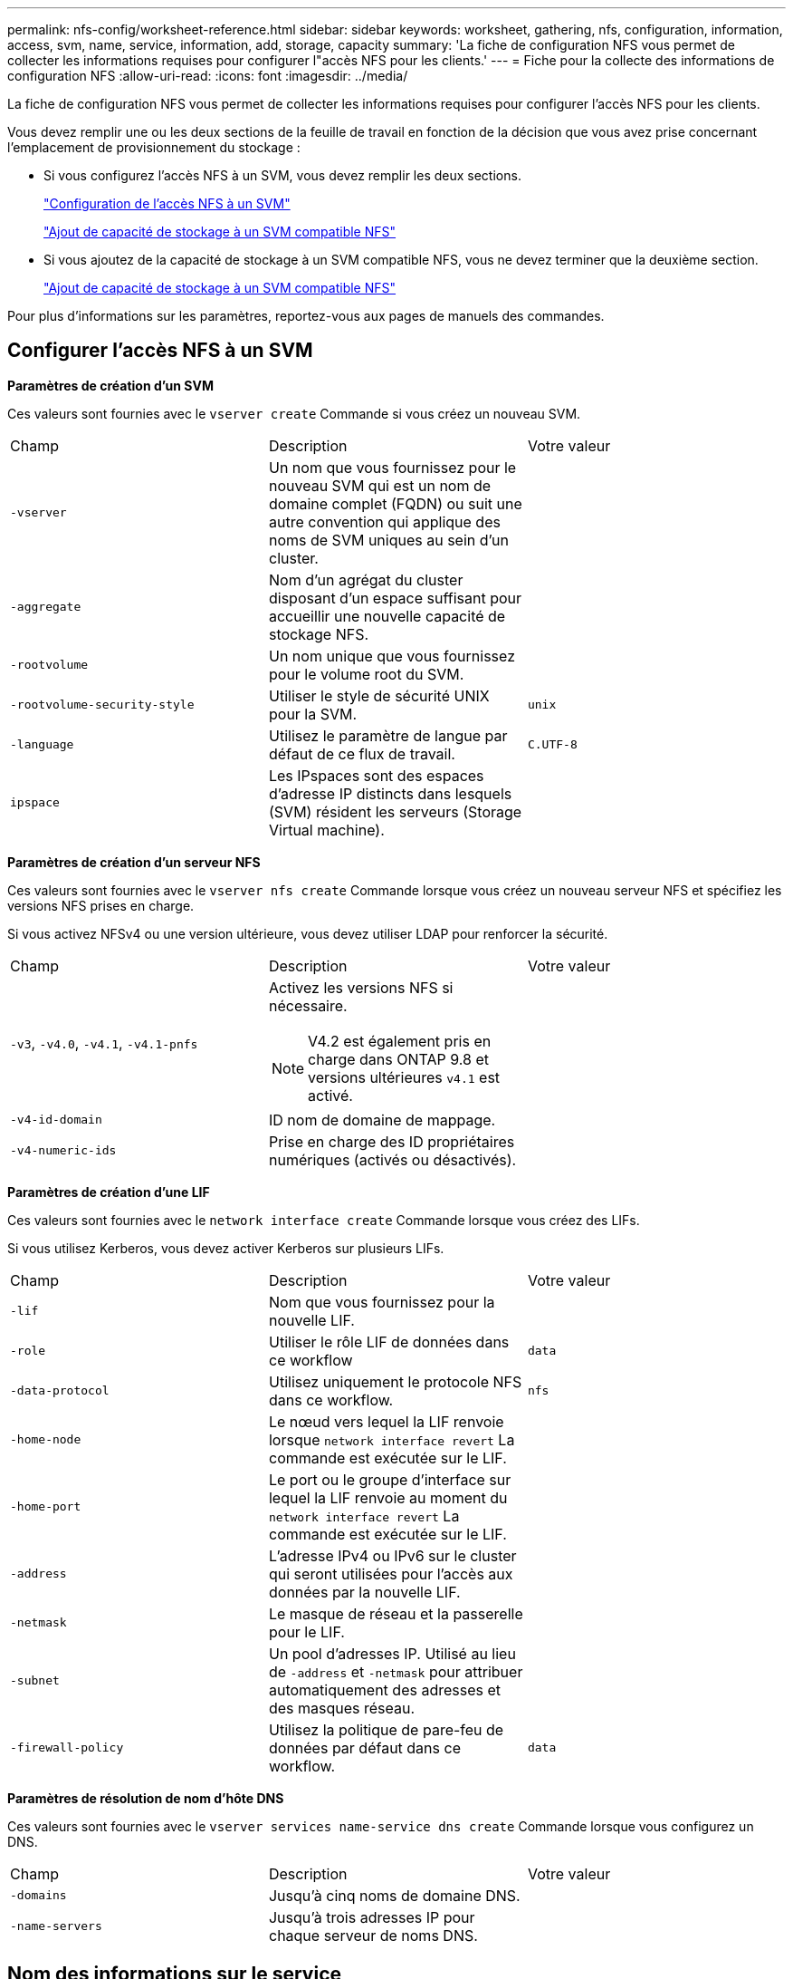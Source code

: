 ---
permalink: nfs-config/worksheet-reference.html 
sidebar: sidebar 
keywords: worksheet, gathering, nfs, configuration, information, access, svm, name, service, information, add, storage, capacity 
summary: 'La fiche de configuration NFS vous permet de collecter les informations requises pour configurer l"accès NFS pour les clients.' 
---
= Fiche pour la collecte des informations de configuration NFS
:allow-uri-read: 
:icons: font
:imagesdir: ../media/


[role="lead"]
La fiche de configuration NFS vous permet de collecter les informations requises pour configurer l'accès NFS pour les clients.

Vous devez remplir une ou les deux sections de la feuille de travail en fonction de la décision que vous avez prise concernant l'emplacement de provisionnement du stockage :

* Si vous configurez l'accès NFS à un SVM, vous devez remplir les deux sections.
+
link:worksheet-reference.html#configuring-nfs-access-to-an-svm["Configuration de l'accès NFS à un SVM"]

+
link:worksheet-reference.html#adding-storage-capacity-to-an-nfs-enabled-svm["Ajout de capacité de stockage à un SVM compatible NFS"]

* Si vous ajoutez de la capacité de stockage à un SVM compatible NFS, vous ne devez terminer que la deuxième section.
+
link:worksheet-reference.html#adding-storage-capacity-to-an-nfs-enabled-svm["Ajout de capacité de stockage à un SVM compatible NFS"]



Pour plus d'informations sur les paramètres, reportez-vous aux pages de manuels des commandes.



== Configurer l'accès NFS à un SVM

*Paramètres de création d'un SVM*

Ces valeurs sont fournies avec le `vserver create` Commande si vous créez un nouveau SVM.

|===


| Champ | Description | Votre valeur 


 a| 
`-vserver`
 a| 
Un nom que vous fournissez pour le nouveau SVM qui est un nom de domaine complet (FQDN) ou suit une autre convention qui applique des noms de SVM uniques au sein d'un cluster.
 a| 



 a| 
`-aggregate`
 a| 
Nom d'un agrégat du cluster disposant d'un espace suffisant pour accueillir une nouvelle capacité de stockage NFS.
 a| 



 a| 
`-rootvolume`
 a| 
Un nom unique que vous fournissez pour le volume root du SVM.
 a| 



 a| 
`-rootvolume-security-style`
 a| 
Utiliser le style de sécurité UNIX pour la SVM.
 a| 
`unix`



 a| 
`-language`
 a| 
Utilisez le paramètre de langue par défaut de ce flux de travail.
 a| 
`C.UTF-8`



 a| 
`ipspace`
 a| 
Les IPspaces sont des espaces d'adresse IP distincts dans lesquels (SVM) résident les serveurs (Storage Virtual machine).
 a| 

|===
*Paramètres de création d'un serveur NFS*

Ces valeurs sont fournies avec le `vserver nfs create` Commande lorsque vous créez un nouveau serveur NFS et spécifiez les versions NFS prises en charge.

Si vous activez NFSv4 ou une version ultérieure, vous devez utiliser LDAP pour renforcer la sécurité.

|===


| Champ | Description | Votre valeur 


 a| 
`-v3`, `-v4.0`, `-v4.1`, `-v4.1-pnfs`
 a| 
Activez les versions NFS si nécessaire.


NOTE: V4.2 est également pris en charge dans ONTAP 9.8 et versions ultérieures `v4.1` est activé.
 a| 



 a| 
`-v4-id-domain`
 a| 
ID nom de domaine de mappage.
 a| 



 a| 
`-v4-numeric-ids`
 a| 
Prise en charge des ID propriétaires numériques (activés ou désactivés).
 a| 

|===
*Paramètres de création d'une LIF*

Ces valeurs sont fournies avec le `network interface create` Commande lorsque vous créez des LIFs.

Si vous utilisez Kerberos, vous devez activer Kerberos sur plusieurs LIFs.

|===


| Champ | Description | Votre valeur 


 a| 
`-lif`
 a| 
Nom que vous fournissez pour la nouvelle LIF.
 a| 



 a| 
`-role`
 a| 
Utiliser le rôle LIF de données dans ce workflow
 a| 
`data`



 a| 
`-data-protocol`
 a| 
Utilisez uniquement le protocole NFS dans ce workflow.
 a| 
`nfs`



 a| 
`-home-node`
 a| 
Le nœud vers lequel la LIF renvoie lorsque `network interface revert` La commande est exécutée sur le LIF.
 a| 



 a| 
`-home-port`
 a| 
Le port ou le groupe d'interface sur lequel la LIF renvoie au moment du `network interface revert` La commande est exécutée sur le LIF.
 a| 



 a| 
`-address`
 a| 
L'adresse IPv4 ou IPv6 sur le cluster qui seront utilisées pour l'accès aux données par la nouvelle LIF.
 a| 



 a| 
`-netmask`
 a| 
Le masque de réseau et la passerelle pour le LIF.
 a| 



 a| 
`-subnet`
 a| 
Un pool d'adresses IP. Utilisé au lieu de `-address` et `-netmask` pour attribuer automatiquement des adresses et des masques réseau.
 a| 



 a| 
`-firewall-policy`
 a| 
Utilisez la politique de pare-feu de données par défaut dans ce workflow.
 a| 
`data`

|===
*Paramètres de résolution de nom d'hôte DNS*

Ces valeurs sont fournies avec le `vserver services name-service dns create` Commande lorsque vous configurez un DNS.

|===


| Champ | Description | Votre valeur 


 a| 
`-domains`
 a| 
Jusqu'à cinq noms de domaine DNS.
 a| 



 a| 
`-name-servers`
 a| 
Jusqu'à trois adresses IP pour chaque serveur de noms DNS.
 a| 

|===


== Nom des informations sur le service

*Paramètres pour la création d'utilisateurs locaux*

Vous fournissez ces valeurs si vous créez des utilisateurs locaux à l'aide de l' `vserver services name-service unix-user create` commande. Si vous configurez des utilisateurs locaux en chargeant un fichier contenant des utilisateurs UNIX à partir d'un URI (Uniform Resource identifier), vous n'avez pas besoin de spécifier ces valeurs manuellement.

|===


|  | Nom d'utilisateur `(-user)` | ID d'utilisateur `(-id)` | ID de groupe `(-primary-gid)` | Nom complet `(-full-name)` 


 a| 
Exemple
 a| 
je johnm
 a| 
123
 a| 
100
 a| 
John Miller



 a| 
1
 a| 
 a| 
 a| 
 a| 



 a| 
2
 a| 
 a| 
 a| 
 a| 



 a| 
3
 a| 
 a| 
 a| 
 a| 



 a| 
...
 a| 
 a| 
 a| 
 a| 



 a| 
n
 a| 
 a| 
 a| 
 a| 

|===
*Paramètres de création de groupes locaux*

Vous fournissez ces valeurs si vous créez des groupes locaux à l'aide de l' `vserver services name-service unix-group create` commande. Si vous configurez des groupes locaux en chargeant un fichier contenant des groupes UNIX à partir d'un URI, vous n'avez pas besoin de spécifier ces valeurs manuellement.

|===


|  | Nom du groupe (`-name`) | ID de groupe (`-id`) 


 a| 
Exemple
 a| 
Ingénierie
 a| 
100



 a| 
1
 a| 
 a| 



 a| 
2
 a| 
 a| 



 a| 
3
 a| 
 a| 



 a| 
...
 a| 
 a| 



 a| 
n
 a| 
 a| 

|===
*Paramètres pour NIS*

Ces valeurs sont fournies avec le `vserver services name-service nis-domain create` commande.

[NOTE]
====
À partir de ONTAP 9.2, le champ `-nis-servers` remplace le champ `-servers`. Ce nouveau champ peut prendre un nom d'hôte ou une adresse IP pour le serveur NIS.

====
|===


| Champ | Description | Votre valeur 


 a| 
`-domain`
 a| 
Domaine NIS que la SVM utilisera pour les recherches de noms.
 a| 



 a| 
`-active`
 a| 
Serveur de domaine NIS actif.
 a| 
`true` ou `false`



 a| 
`-servers`
 a| 
ONTAP 9.0, 9.1 : une ou plusieurs adresses IP des serveurs NIS utilisés par la configuration de domaine NIS.
 a| 



 a| 
`-nis-servers`
 a| 
ONTAP 9.2 : liste séparée par des virgules d'adresses IP et de noms d'hôte pour les serveurs NIS utilisés par la configuration de domaine.
 a| 

|===
*Paramètres pour LDAP*

Ces valeurs sont fournies avec le `vserver services name-service ldap client create` commande.

Vous aurez également besoin d'un certificat d'autorité de certification racine auto-signé `.pem` fichier.

[NOTE]
====
À partir de ONTAP 9.2, le champ `-ldap-servers` remplace le champ `-servers`. Ce nouveau champ peut prendre un nom d'hôte ou une adresse IP pour le serveur LDAP.

====
|===
| Champ | Description | Votre valeur 


 a| 
`-vserver`
 a| 
Le nom du SVM pour lequel vous souhaitez créer une configuration client LDAP.
 a| 



 a| 
`-client-config`
 a| 
Nom que vous attribuez pour la nouvelle configuration du client LDAP.
 a| 



 a| 
`-servers`
 a| 
ONTAP 9.0, 9.1 : un ou plusieurs serveurs LDAP par adresse IP dans une liste séparée par des virgules.
 a| 



 a| 
`-ldap-servers`
 a| 
ONTAP 9.2 : liste séparée par des virgules d'adresses IP et de noms d'hôte pour les serveurs LDAP.
 a| 



 a| 
`-query-timeout`
 a| 
Utilisez la valeur par défaut `3` secondes pour ce flux de travail.
 a| 
`3`



 a| 
`-min-bind-level`
 a| 
Niveau d'authentification de liaison minimum. La valeur par défaut est `anonymous`. Doit être réglé sur `sasl` si la signature et le chiffrement sont configurés.
 a| 



 a| 
`-preferred-ad-servers`
 a| 
Un ou plusieurs serveurs Active Directory préférés par adresse IP dans une liste délimitée par des virgules.
 a| 



 a| 
`-ad-domain`
 a| 
Domaine Active Directory.
 a| 



 a| 
`-schema`
 a| 
Le modèle de schéma à utiliser. Vous pouvez utiliser un schéma par défaut ou personnalisé.
 a| 



 a| 
`-port`
 a| 
Utilisez le port de serveur LDAP par défaut `389` pour ce flux de travail.
 a| 
`389`



 a| 
`-bind-dn`
 a| 
Nom distinctif de l'utilisateur Bind.
 a| 



 a| 
`-base-dn`
 a| 
Nom distinctif de base. La valeur par défaut est `""` (racine).
 a| 



 a| 
`-base-scope`
 a| 
Utilisez l'étendue de recherche de base par défaut `subnet` pour ce flux de travail.
 a| 
`subnet`



 a| 
`-session-security`
 a| 
Active la signature ou la signature et le chiffrement LDAP. La valeur par défaut est `none`.
 a| 



 a| 
`-use-start-tls`
 a| 
Active LDAP sur TLS. La valeur par défaut est `false`.
 a| 

|===
*Paramètres d'authentification Kerberos*

Ces valeurs sont fournies avec le `vserver nfs kerberos realm create` commande. Certaines valeurs diffèrent selon que vous utilisez Microsoft Active Directory en tant que serveur KDC (Key distribution Center), MIT ou autre serveur KDC UNIX.

|===


| Champ | Description | Votre valeur 


 a| 
`-vserver`
 a| 
La SVM qui communiquera avec le KDC.
 a| 



 a| 
`-realm`
 a| 
Le domaine Kerberos.
 a| 



 a| 
`-clock-skew`
 a| 
Inclinaison de l'horloge autorisée entre les clients et les serveurs.
 a| 



 a| 
`-kdc-ip`
 a| 
Adresse IP KDC.
 a| 



 a| 
`-kdc-port`
 a| 
Numéro de port KDC.
 a| 



 a| 
`-adserver-name`
 a| 
Microsoft KDC uniquement : nom du serveur AD.
 a| 



 a| 
`-adserver-ip`
 a| 
Microsoft KDC uniquement : adresse IP du serveur AD.
 a| 



 a| 
`-adminserver-ip`
 a| 
UNIX KDC uniquement : adresse IP du serveur d'administration.
 a| 



 a| 
`-adminserver-port`
 a| 
UNIX KDC uniquement : numéro de port du serveur d'administration.
 a| 



 a| 
`-passwordserver-ip`
 a| 
UNIX KDC uniquement : adresse IP du serveur de mots de passe.
 a| 



 a| 
`-passwordserver-port`
 a| 
UNIX KDC uniquement : port du serveur de mots de passe.
 a| 



 a| 
`-kdc-vendor`
 a| 
Fournisseur KDC.
 a| 
{ `Microsoft` | `Other` }



 a| 
`-comment`
 a| 
Tout commentaire souhaité.
 a| 

|===
Ces valeurs sont fournies avec le `vserver nfs kerberos interface enable` commande.

|===


| Champ | Description | Votre valeur 


 a| 
`-vserver`
 a| 
Le nom du SVM pour lequel vous souhaitez créer une configuration Kerberos.
 a| 



 a| 
`-lif`
 a| 
La LIF de données sur laquelle vous activez Kerberos. Vous pouvez activer Kerberos sur plusieurs LIFs.
 a| 



 a| 
`-spn`
 a| 
Le nom du principe de service (SPN)
 a| 



 a| 
`-permitted-enc-types`
 a| 
Les types de chiffrement autorisés pour Kerberos sur NFS ; `aes-256` est recommandé en fonction des capacités du client.
 a| 



 a| 
`-admin-username`
 a| 
Les informations d'identification de l'administrateur KDC pour récupérer la clé secrète SPN directement à partir du KDC. Un mot de passe est requis
 a| 



 a| 
`-keytab-uri`
 a| 
Le fichier keytab du KDC contenant la clé SPN si vous ne disposez pas d'informations d'identification administrateur KDC.
 a| 



 a| 
`-ou`
 a| 
L'unité organisationnelle sous laquelle le compte du serveur Microsoft Active Directory sera créé lorsque vous activez Kerberos à l'aide d'un Royaume pour Microsoft KDC.
 a| 

|===


== Ajout de capacité de stockage à un SVM compatible NFS

*Paramètres de création de règles et de politiques d'exportation*

Ces valeurs sont fournies avec le `vserver export-policy create` commande.

|===


| Champ | Description | Votre valeur 


 a| 
`-vserver`
 a| 
Nom du SVM qui hébergera le nouveau volume.
 a| 



 a| 
`-policyname`
 a| 
Nom que vous fournissez pour une nouvelle export-policy.
 a| 

|===
Vous fournissez ces valeurs pour chaque règle avec le `vserver export-policy rule create` commande.

|===


| Champ | Description | Votre valeur 


 a| 
`-clientmatch`
 a| 
Spécification de correspondance du client.
 a| 



 a| 
`-ruleindex`
 a| 
Position de la règle d'exportation dans la liste des règles.
 a| 



 a| 
`-protocol`
 a| 
Utiliser NFS dans ce flux de production.
 a| 
`nfs`



 a| 
`-rorule`
 a| 
Méthode d'authentification pour l'accès en lecture seule.
 a| 



 a| 
`-rwrule`
 a| 
Méthode d'authentification pour l'accès en lecture-écriture.
 a| 



 a| 
`-superuser`
 a| 
Méthode d'authentification pour l'accès superutilisateur.
 a| 



 a| 
`-anon`
 a| 
ID utilisateur auquel les utilisateurs anonymes sont mappés.
 a| 

|===
Vous devez créer une ou plusieurs règles pour chaque export-policy.

|===


| `*-ruleindex*` | `*-clientmatch*` | `*-rorule*` | `*-rwrule*` | `*-superuser*` | `*-anon*` 


 a| 
Exemples
 a| 
0.0.0.0/0,@rootaccess_netgroup
 a| 
toutes
 a| 
krb5
 a| 
system
 a| 
65534



 a| 
1
 a| 
 a| 
 a| 
 a| 
 a| 



 a| 
2
 a| 
 a| 
 a| 
 a| 
 a| 



 a| 
3
 a| 
 a| 
 a| 
 a| 
 a| 



 a| 
...
 a| 
 a| 
 a| 
 a| 
 a| 



 a| 
n
 a| 
 a| 
 a| 
 a| 
 a| 

|===
*Paramètres de création d'un volume*

Ces valeurs sont fournies avec le `volume create` commande si vous créez un volume à la place d'un qtree.

|===


| Champ | Description | Votre valeur 


 a| 
`-vserver`
 a| 
Nom d'un SVM nouveau ou existant qui hébergera le nouveau volume.
 a| 



 a| 
`-volume`
 a| 
Un nom descriptif unique que vous fournissez pour le nouveau volume.
 a| 



 a| 
`-aggregate`
 a| 
Nom d'un agrégat du cluster disposant d'un espace suffisant pour le nouveau volume NFS.
 a| 



 a| 
`-size`
 a| 
Un entier que vous fournissez pour la taille du nouveau volume.
 a| 



 a| 
`-user`
 a| 
Nom ou ID de l'utilisateur défini en tant que propriétaire de la racine du volume.
 a| 



 a| 
`-group`
 a| 
Nom ou ID du groupe défini comme propriétaire de la racine du volume.
 a| 



 a| 
`--security-style`
 a| 
Utilisez le style de sécurité UNIX pour ce flux de travail.
 a| 
`unix`



 a| 
`-junction-path`
 a| 
Emplacement sous la racine (/) où le nouveau volume doit être monté.
 a| 



 a| 
`-export-policy`
 a| 
Si vous prévoyez d'utiliser une export-policy existante, vous pouvez entrer son nom lors de la création du volume.
 a| 

|===
*Paramètres pour la création d'un qtree*

Ces valeurs sont fournies avec le `volume qtree create` commande si vous créez un qtree à la place d'un volume.

|===


| Champ | Description | Votre valeur 


 a| 
`-vserver`
 a| 
Nom de la SVM sur lequel réside le volume contenant le qtree.
 a| 



 a| 
`-volume`
 a| 
Nom du volume qui contiendra le nouveau qtree.
 a| 



 a| 
`-qtree`
 a| 
Un nom descriptif unique que vous fournissez pour le nouveau qtree, 64 caractères maximum.
 a| 



 a| 
`-qtree-path`
 a| 
L'argument de chemin qtree dans le format `/vol/_volume_name/qtree_name_\>` peut être spécifié au lieu de spécifier volume et qtree en tant qu'arguments distincts.
 a| 



 a| 
`-unix-permissions`
 a| 
Facultatif : les autorisations UNIX pour le qtree.
 a| 



 a| 
`-export-policy`
 a| 
Si vous prévoyez d'utiliser une export policy existante, vous pouvez saisir son nom lors de la création du qtree.
 a| 

|===